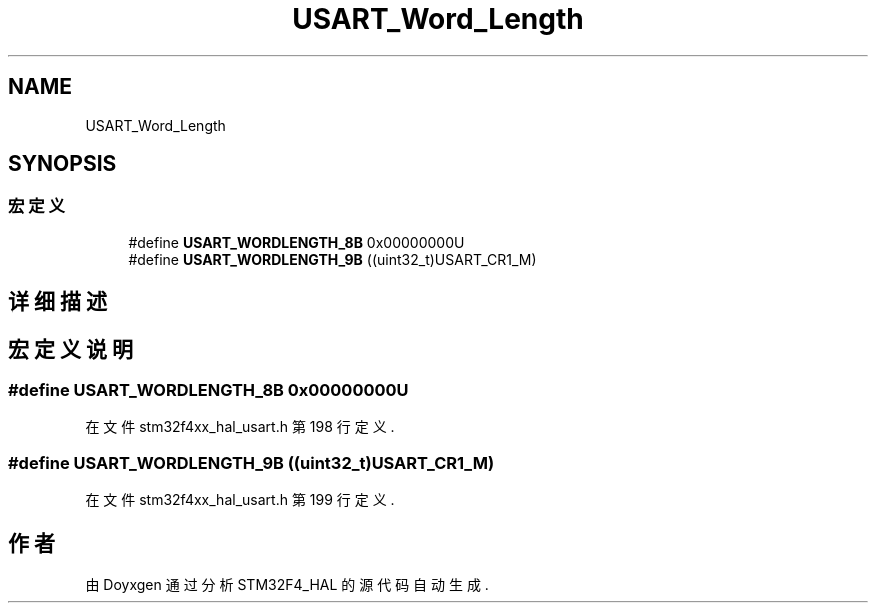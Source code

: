 .TH "USART_Word_Length" 3 "2020年 八月 7日 星期五" "Version 1.24.0" "STM32F4_HAL" \" -*- nroff -*-
.ad l
.nh
.SH NAME
USART_Word_Length
.SH SYNOPSIS
.br
.PP
.SS "宏定义"

.in +1c
.ti -1c
.RI "#define \fBUSART_WORDLENGTH_8B\fP   0x00000000U"
.br
.ti -1c
.RI "#define \fBUSART_WORDLENGTH_9B\fP   ((uint32_t)USART_CR1_M)"
.br
.in -1c
.SH "详细描述"
.PP 

.SH "宏定义说明"
.PP 
.SS "#define USART_WORDLENGTH_8B   0x00000000U"

.PP
在文件 stm32f4xx_hal_usart\&.h 第 198 行定义\&.
.SS "#define USART_WORDLENGTH_9B   ((uint32_t)USART_CR1_M)"

.PP
在文件 stm32f4xx_hal_usart\&.h 第 199 行定义\&.
.SH "作者"
.PP 
由 Doyxgen 通过分析 STM32F4_HAL 的 源代码自动生成\&.
